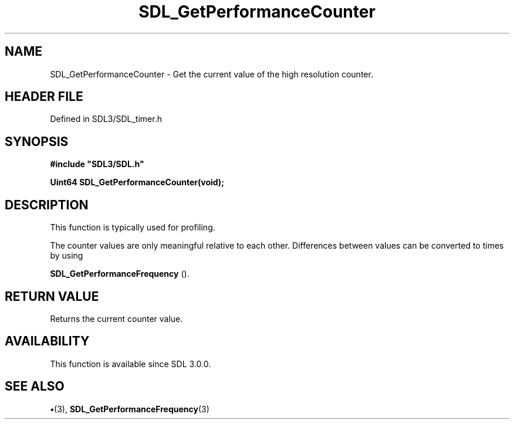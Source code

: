 .\" This manpage content is licensed under Creative Commons
.\"  Attribution 4.0 International (CC BY 4.0)
.\"   https://creativecommons.org/licenses/by/4.0/
.\" This manpage was generated from SDL's wiki page for SDL_GetPerformanceCounter:
.\"   https://wiki.libsdl.org/SDL_GetPerformanceCounter
.\" Generated with SDL/build-scripts/wikiheaders.pl
.\"  revision SDL-preview-3.1.3
.\" Please report issues in this manpage's content at:
.\"   https://github.com/libsdl-org/sdlwiki/issues/new
.\" Please report issues in the generation of this manpage from the wiki at:
.\"   https://github.com/libsdl-org/SDL/issues/new?title=Misgenerated%20manpage%20for%20SDL_GetPerformanceCounter
.\" SDL can be found at https://libsdl.org/
.de URL
\$2 \(laURL: \$1 \(ra\$3
..
.if \n[.g] .mso www.tmac
.TH SDL_GetPerformanceCounter 3 "SDL 3.1.3" "Simple Directmedia Layer" "SDL3 FUNCTIONS"
.SH NAME
SDL_GetPerformanceCounter \- Get the current value of the high resolution counter\[char46]
.SH HEADER FILE
Defined in SDL3/SDL_timer\[char46]h

.SH SYNOPSIS
.nf
.B #include \(dqSDL3/SDL.h\(dq
.PP
.BI "Uint64 SDL_GetPerformanceCounter(void);
.fi
.SH DESCRIPTION
This function is typically used for profiling\[char46]

The counter values are only meaningful relative to each other\[char46] Differences
between values can be converted to times by using

.BR SDL_GetPerformanceFrequency
()\[char46]

.SH RETURN VALUE
Returns the current counter value\[char46]

.SH AVAILABILITY
This function is available since SDL 3\[char46]0\[char46]0\[char46]

.SH SEE ALSO
.BR \(bu (3),
.BR SDL_GetPerformanceFrequency (3)
